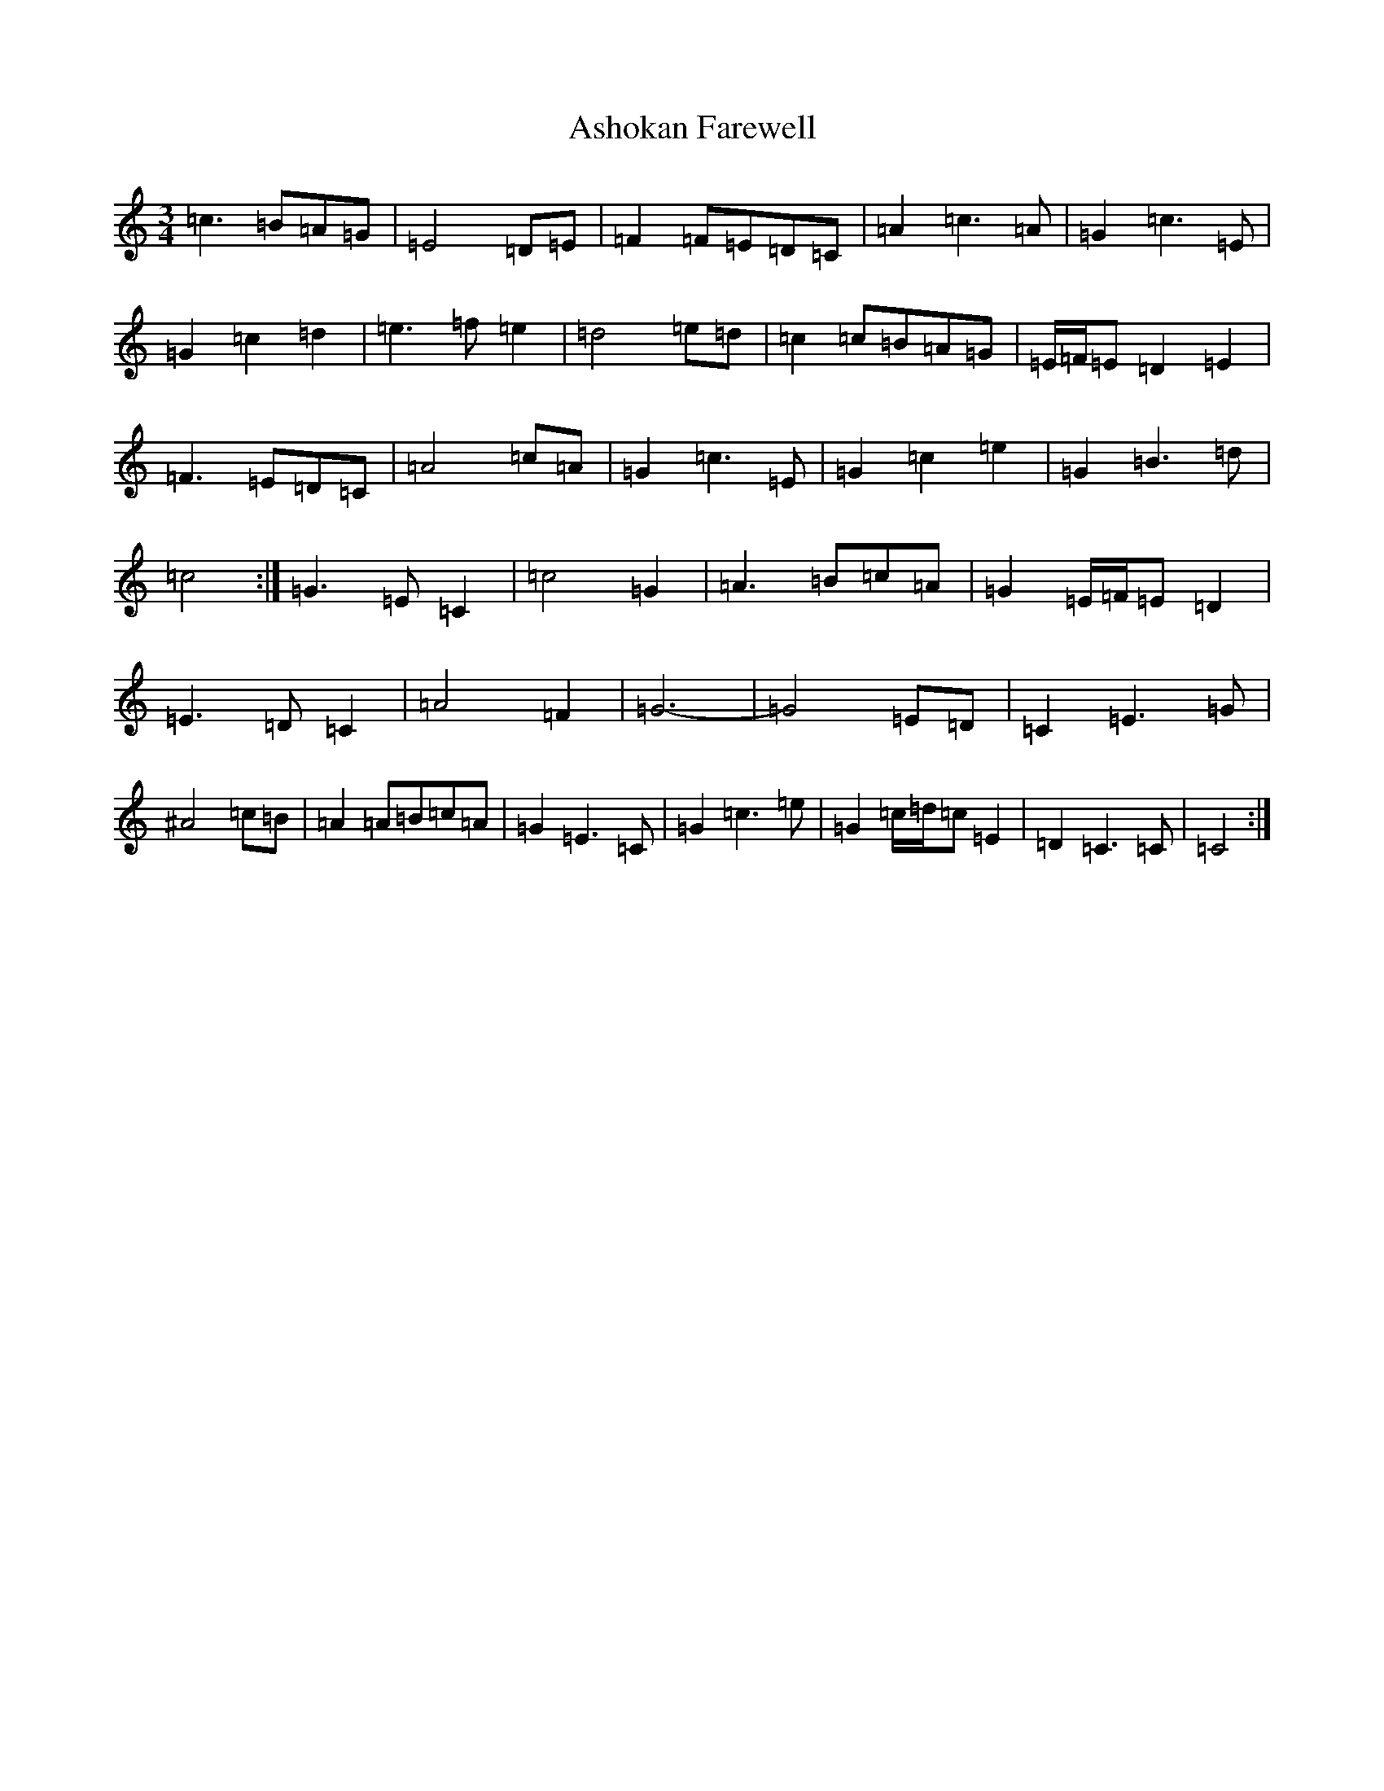 X: 1016
T: Ashokan Farewell
S: https://thesession.org/tunes/4997#setting17363
Z: D Major
R: waltz
M:3/4
L:1/8
K: C Major
=c3=B=A=G|=E4=D=E|=F2=F=E=D=C|=A2=c3=A|=G2=c3=E|=G2=c2=d2|=e3=f=e2|=d4=e=d|=c2=c=B=A=G|=E/2=F/2=E=D2=E2|=F3=E=D=C|=A4=c=A|=G2=c3=E|=G2=c2=e2|=G2=B3=d|=c4:|=G3=E=C2|=c4=G2|=A3=B=c=A|=G2=E/2=F/2=E=D2|=E3=D=C2|=A4=F2|=G6-|=G4=E=D|=C2=E3=G|^A4=c=B|=A2=A=B=c=A|=G2=E3=C|=G2=c3=e|=G2=c/2=d/2=c=E2|=D2=C3=C|=C4:|